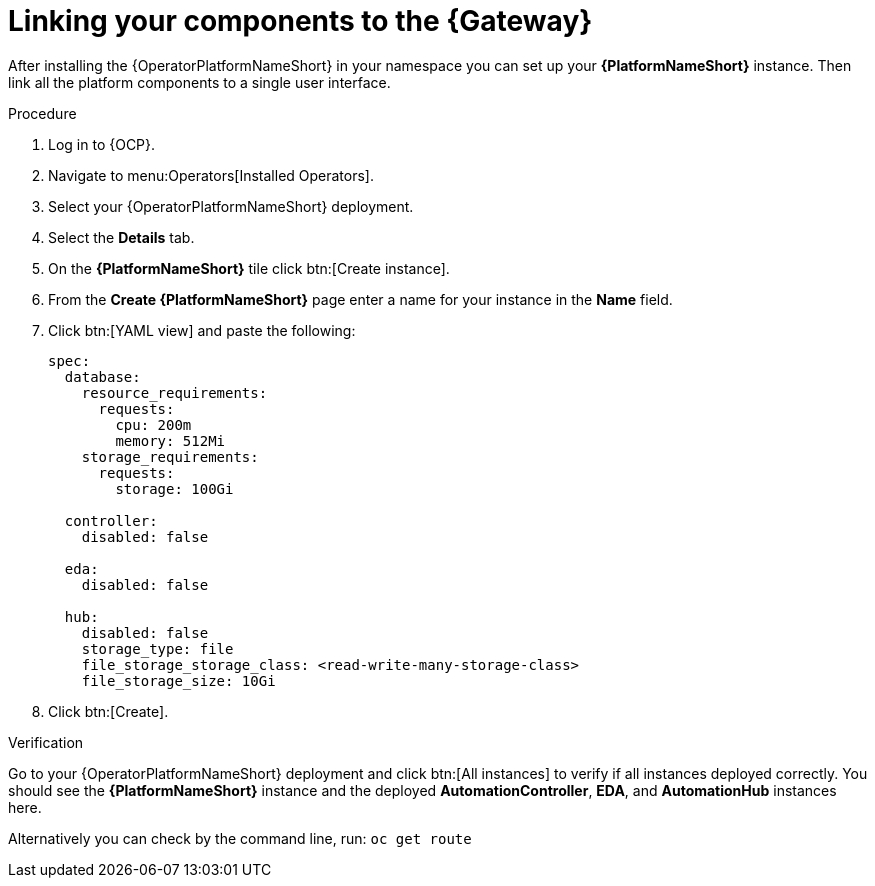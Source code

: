 :_mod-docs-content-type: PROCEDURE

[id="operator-link-components_{context}"]

= Linking your components to the {Gateway}  

After installing the {OperatorPlatformNameShort} in your namespace you can set up your *{PlatformNameShort}* instance.
Then link all the platform components to a single user interface. 

.Procedure 

. Log in to {OCP}.
. Navigate to menu:Operators[Installed Operators].
. Select your {OperatorPlatformNameShort} deployment.
. Select the *Details* tab. 

. On the *{PlatformNameShort}* tile click btn:[Create instance].
. From the *Create {PlatformNameShort}* page enter a name for your instance in the *Name* field.
. Click btn:[YAML view] and paste the following:
+
----
spec:
  database:
    resource_requirements:
      requests:
        cpu: 200m
        memory: 512Mi
    storage_requirements:
      requests:
        storage: 100Gi 

  controller:
    disabled: false

  eda:
    disabled: false

  hub:
    disabled: false
    storage_type: file
    file_storage_storage_class: <read-write-many-storage-class>
    file_storage_size: 10Gi

----
. Click btn:[Create].

.Verification
Go to your {OperatorPlatformNameShort} deployment and click btn:[All instances] to verify if all instances deployed correctly.
You should see the *{PlatformNameShort}* instance and the deployed *AutomationController*, *EDA*, and *AutomationHub* instances here.

Alternatively you can check by the command line, run: `oc get route` 
